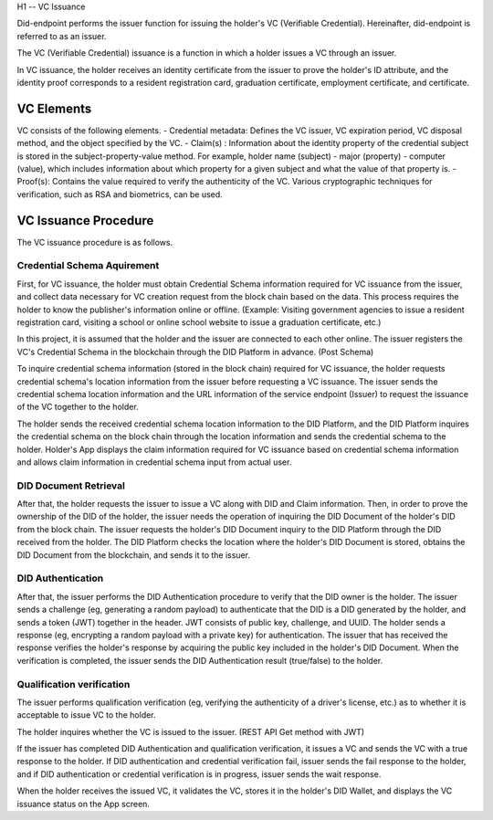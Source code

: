 H1 -- VC Issuance

Did-endpoint performs the issuer function for issuing the holder's VC (Verifiable Credential). Hereinafter, did-endpoint is referred to as an issuer.

The VC (Verifiable Credential) issuance is a function in which a holder issues a VC through an issuer.

In VC issuance, the holder receives an identity certificate from the issuer to prove the holder's ID attribute, and the identity proof corresponds to a resident registration card, graduation certificate, employment certificate, and certificate.

VC Elements
====================================
VC consists of the following elements.
- Credential metadata: Defines the VC issuer, VC expiration period, VC disposal method, and the object specified by the VC.
- Claim(s) : Information about the identity property of the credential subject is stored in the subject-property-value method. For example, holder name (subject) - major (property) - computer (value), which includes information about which property for a given subject and what the value of that property is.
- Proof(s): Contains the value required to verify the authenticity of the VC. Various cryptographic techniques for verification, such as RSA and biometrics, can be used.

VC Issuance Procedure
====================================
The VC issuance procedure is as follows.

.. image:: ../images/vc_issuance_procedure.png
  :align: center
  :width: 400
  :alt: VC Issuance Procedure

 
Credential Schema Aquirement
++++++++++++++++++++++++++++++++++
First, for VC issuance, the holder must obtain Credential Schema information required for VC issuance from the issuer, and collect data necessary for VC creation request from the block chain based on the data. This process requires the holder to know the publisher's information online or offline. (Example: Visiting government agencies to issue a resident registration card, visiting a school or online school website to issue a graduation certificate, etc.)

In this project, it is assumed that the holder and the issuer are connected to each other online. The issuer registers the VC's Credential Schema in the blockchain through the DID Platform in advance. (Post Schema)

To inquire credential schema information (stored in the block chain) required for VC issuance, the holder requests credential schema's location information from the issuer before requesting a VC issuance. The issuer sends the credential schema location information and the URL information of the service endpoint (Issuer) to request the issuance of the VC together to the holder.

The holder sends the received credential schema location information to the DID Platform, and the DID Platform inquires the credential schema on the block chain through the location information and sends the credential schema to the holder. Holder's App displays the claim information required for VC issuance based on credential schema information and allows claim information in credential schema input from actual user.

DID Document Retrieval
++++++++++++++++++++++++++++++++++
After that, the holder requests the issuer to issue a VC along with DID and Claim information. Then, in order to prove the ownership of the DID of the holder, the issuer needs the operation of inquiring the DID Document of the holder's DID from the block chain. The issuer requests the holder's DID Document inquiry to the DID Platform through the DID received from the holder. The DID Platform checks the location where the holder's DID Document is stored, obtains the DID Document from the blockchain, and sends it to the issuer.

DID Authentication
++++++++++++++++++++++++++++++++++
After that, the issuer performs the DID Authentication procedure to verify that the DID owner is the holder. The issuer sends a challenge (eg, generating a random payload) to authenticate that the DID is a DID generated by the holder, and sends a token (JWT) together in the header. JWT consists of public key, challenge, and UUID. The holder sends a response (eg, encrypting a random payload with a private key) for authentication. The issuer that has received the response verifies the holder's response by acquiring the public key included in the holder's DID Document. When the verification is completed, the issuer sends the DID Authentication result (true/false) to the holder.

Qualification verification
++++++++++++++++++++++++++++++++++
The issuer performs qualification verification (eg, verifying the authenticity of a driver's license, etc.) as to whether it is acceptable to issue VC to the holder.

The holder inquires whether the VC is issued to the issuer. (REST API Get method with JWT)

If the issuer has completed DID Authentication and qualification verification, it issues a VC and sends the VC with a true response to the holder. If DID authentication and credential verification fail, issuer sends the fail response to the holder, and if DID authentication or credential verification is in progress, issuer sends the wait response.

When the holder receives the issued VC, it validates the VC, stores it in the holder's DID Wallet, and displays the VC issuance status on the App screen.
